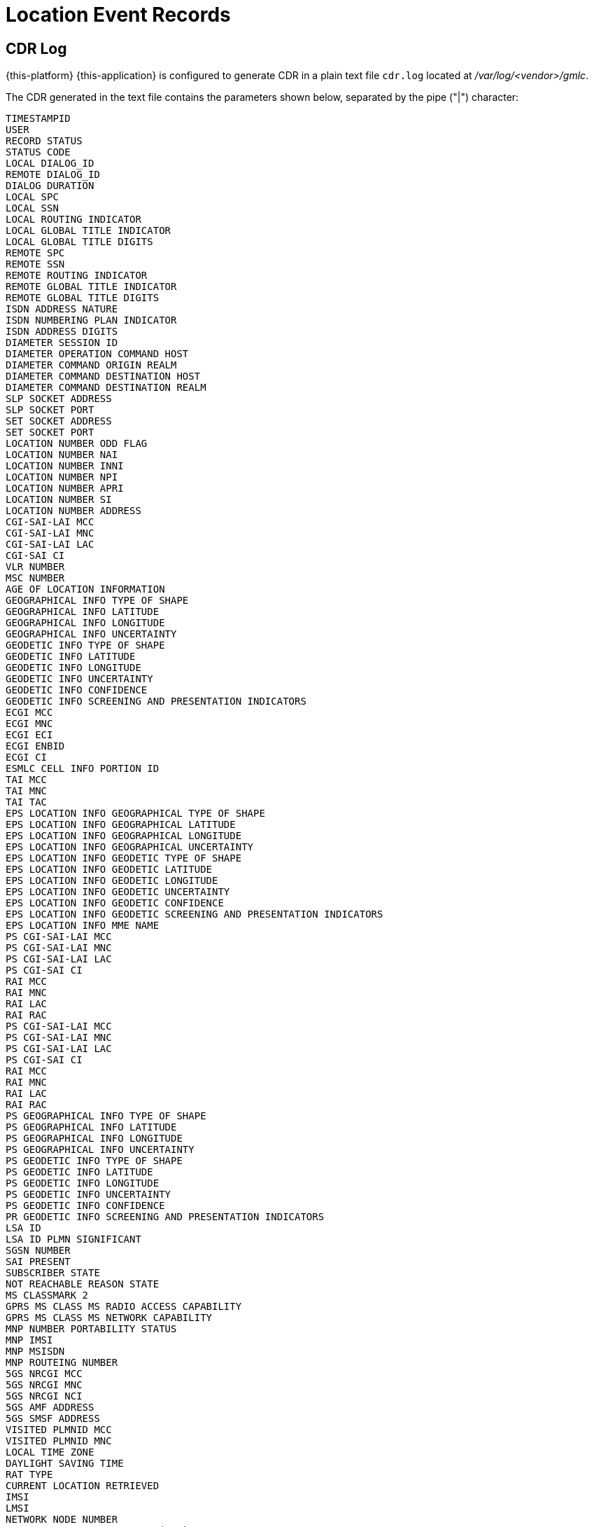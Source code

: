 = Location Event Records

[[_gmlc_cdr_log]]
== CDR Log

{this-platform} {this-application} is configured to generate CDR in a plain text file `cdr.log` located at [path]_/var/log/<vendor>/gmlc_.

The CDR generated in the text file contains the parameters shown below, separated by the pipe ("|") character:
----
TIMESTAMPID
USER
RECORD STATUS
STATUS CODE
LOCAL DIALOG_ID
REMOTE DIALOG_ID
DIALOG DURATION
LOCAL SPC
LOCAL SSN
LOCAL ROUTING INDICATOR
LOCAL GLOBAL TITLE INDICATOR
LOCAL GLOBAL TITLE DIGITS
REMOTE SPC
REMOTE SSN
REMOTE ROUTING INDICATOR
REMOTE GLOBAL TITLE INDICATOR
REMOTE GLOBAL TITLE DIGITS
ISDN ADDRESS NATURE
ISDN NUMBERING PLAN INDICATOR
ISDN ADDRESS DIGITS
DIAMETER SESSION ID
DIAMETER OPERATION COMMAND HOST
DIAMETER COMMAND ORIGIN REALM
DIAMETER COMMAND DESTINATION HOST
DIAMETER COMMAND DESTINATION REALM
SLP SOCKET ADDRESS
SLP SOCKET PORT
SET SOCKET ADDRESS
SET SOCKET PORT
LOCATION NUMBER ODD FLAG
LOCATION NUMBER NAI
LOCATION NUMBER INNI
LOCATION NUMBER NPI
LOCATION NUMBER APRI
LOCATION NUMBER SI
LOCATION NUMBER ADDRESS
CGI-SAI-LAI MCC
CGI-SAI-LAI MNC
CGI-SAI-LAI LAC
CGI-SAI CI
VLR NUMBER
MSC NUMBER
AGE OF LOCATION INFORMATION
GEOGRAPHICAL INFO TYPE OF SHAPE
GEOGRAPHICAL INFO LATITUDE
GEOGRAPHICAL INFO LONGITUDE
GEOGRAPHICAL INFO UNCERTAINTY
GEODETIC INFO TYPE OF SHAPE
GEODETIC INFO LATITUDE
GEODETIC INFO LONGITUDE
GEODETIC INFO UNCERTAINTY
GEODETIC INFO CONFIDENCE
GEODETIC INFO SCREENING AND PRESENTATION INDICATORS
ECGI MCC
ECGI MNC
ECGI ECI
ECGI ENBID
ECGI CI
ESMLC CELL INFO PORTION ID
TAI MCC
TAI MNC
TAI TAC
EPS LOCATION INFO GEOGRAPHICAL TYPE OF SHAPE
EPS LOCATION INFO GEOGRAPHICAL LATITUDE
EPS LOCATION INFO GEOGRAPHICAL LONGITUDE
EPS LOCATION INFO GEOGRAPHICAL UNCERTAINTY
EPS LOCATION INFO GEODETIC TYPE OF SHAPE
EPS LOCATION INFO GEODETIC LATITUDE
EPS LOCATION INFO GEODETIC LONGITUDE
EPS LOCATION INFO GEODETIC UNCERTAINTY
EPS LOCATION INFO GEODETIC CONFIDENCE
EPS LOCATION INFO GEODETIC SCREENING AND PRESENTATION INDICATORS
EPS LOCATION INFO MME NAME
PS CGI-SAI-LAI MCC
PS CGI-SAI-LAI MNC
PS CGI-SAI-LAI LAC
PS CGI-SAI CI
RAI MCC
RAI MNC
RAI LAC
RAI RAC
PS CGI-SAI-LAI MCC
PS CGI-SAI-LAI MNC
PS CGI-SAI-LAI LAC
PS CGI-SAI CI
RAI MCC
RAI MNC
RAI LAC
RAI RAC
PS GEOGRAPHICAL INFO TYPE OF SHAPE
PS GEOGRAPHICAL INFO LATITUDE
PS GEOGRAPHICAL INFO LONGITUDE
PS GEOGRAPHICAL INFO UNCERTAINTY
PS GEODETIC INFO TYPE OF SHAPE
PS GEODETIC INFO LATITUDE
PS GEODETIC INFO LONGITUDE
PS GEODETIC INFO UNCERTAINTY
PS GEODETIC INFO CONFIDENCE
PR GEODETIC INFO SCREENING AND PRESENTATION INDICATORS
LSA ID
LSA ID PLMN SIGNIFICANT
SGSN NUMBER
SAI PRESENT
SUBSCRIBER STATE
NOT REACHABLE REASON STATE
MS CLASSMARK 2
GPRS MS CLASS MS RADIO ACCESS CAPABILITY
GPRS MS CLASS MS NETWORK CAPABILITY
MNP NUMBER PORTABILITY STATUS
MNP IMSI
MNP MSISDN
MNP ROUTEING NUMBER
5GS NRCGI MCC
5GS NRCGI MNC
5GS NRCGI NCI
5GS AMF ADDRESS
5GS SMSF ADDRESS
VISITED PLMNID MCC
VISITED PLMNID MNC
LOCAL TIME ZONE
DAYLIGHT SAVING TIME
RAT TYPE
CURRENT LOCATION RETRIEVED
IMSI
LMSI
NETWORK NODE NUMBER
MAP LSM ADDITIONAL NUMBER (MSC)
MAP LSM ADDITIONAL NUMBER (SGSN)
MME NAME
MME REALM
SGSN NAME
SGSN REALM
H-GMLC ADDRESS TYPE
H-GMLC ADDRESS DATA
V-GMLC ADDRESS TYPE
V-GMLC ADDRESS DATA
PPR ADDRESS TYPE
PPR ADDRESS DATA
LOCATION ESTIMATE TYPE OF SHAPE
LOCATION ESTIMATE LATITUDE
LOCATION ESTIMATE LONGITUDE
LOCATION ESTIMATE UNCERTAINTY
LOCATION ESTIMATE UNCERTAINTY SEMI MAJOR AXIS
LOCATION ESTIMATE UNCERTAINTY SEMI MINOR AXIS
LOCATION ESTIMATE CONFIDENCE
LOCATION ESTIMATE ANGLE OF MAJOR AXIS
LOCATION ESTIMATE ALTITUDE
LOCATION ESTIMATE UNCERTAINTY ALTITUDE
LOCATION ESTIMATE INNER RADIUS
LOCATION ESTIMATE UNCERTAINTY RADIUS
LOCATION ESTIMATE OFFSET ANGLE
LOCATION ESTIMATE INCLUDED ANGLE
ADDITIONAL LOCATION ESTIMATE TYPE OF SHAPE
ADDITIONAL LOCATION ESTIMATE POLYGON NUMBER OF POINTS
ADDITIONAL LOCATION POLYGON LATITUDE POINT 1
ADDITIONAL LOCATION POLYGON LONGITUDE POINT 1
ADDITIONAL LOCATION POLYGON LATITUDE POINT 2
ADDITIONAL LOCATION POLYGON LONGITUDE POINT 2
ADDITIONAL LOCATION POLYGON LATITUDE POINT 3
ADDITIONAL LOCATION POLYGON LONGITUDE POINT 3
ADDITIONAL LOCATION POLYGON LATITUDE POINT 4
ADDITIONAL LOCATION POLYGON LONGITUDE POINT 4
ADDITIONAL LOCATION POLYGON LATITUDE POINT 5
ADDITIONAL LOCATION POLYGON LONGITUDE POINT 5
ADDITIONAL LOCATION POLYGON LATITUDE POINT 6
ADDITIONAL LOCATION POLYGON LONGITUDE POINT 6
ADDITIONAL LOCATION POLYGON LATITUDE POINT 7
ADDITIONAL LOCATION POLYGON LONGITUDE POINT 7
ADDITIONAL LOCATION POLYGON LATITUDE POINT 8
ADDITIONAL LOCATION POLYGON LONGITUDE POINT 8
ADDITIONAL LOCATION POLYGON LATITUDE POINT 9
ADDITIONAL LOCATION POLYGON LONGITUDE POINT 9
ADDITIONAL LOCATION POLYGON LATITUDE POINT 10
ADDITIONAL LOCATION POLYGON LONGITUDE POINT 10
ADDITIONAL LOCATION POLYGON LATITUDE POINT 11
ADDITIONAL LOCATION POLYGON LONGITUDE POINT 11
ADDITIONAL LOCATION POLYGON LATITUDE POINT 12
ADDITIONAL LOCATION POLYGON LONGITUDE POINT 12
ADDITIONAL LOCATION POLYGON LATITUDE POINT 13
ADDITIONAL LOCATION POLYGON LONGITUDE POINT 13
ADDITIONAL LOCATION POLYGON LATITUDE POINT 14
ADDITIONAL LOCATION POLYGON LONGITUDE POINT 14
ADDITIONAL LOCATION POLYGON LATITUDE POINT 15
ADDITIONAL LOCATION POLYGON LONGITUDE POINT 15
POLYGON CENTROID LATITUDE
POLYGON CENTROID LONGITUDE
ADDITIONAL LOCATION ESTIMATE LATITUDE
ADDITIONAL LOCATION ESTIMATE LONGITUDE
ADDITIONAL LOCATION ESTIMATE UNCERTAINTY
ADDITIONAL LOCATION ESTIMATE UNCERTAINTY SEMI MAJOR AXIS
ADDITIONAL LOCATION ESTIMATE UNCERTAINTY SEMI MINOR AXIS
ADDITIONAL LOCATION ESTIMATE ANGLE OF MAJOR AXIS
ADDITIONAL LOCATION ESTIMATE CONFIDENCE
ADDITIONAL LOCATION ESTIMATE ALTITUDE
ADDITIONAL LOCATION ESTIMATE UNCERTAINTY ALTITUDE
ADDITIONAL LOCATION ESTIMATE INNER RADIUS
ADDITIONAL LOCATION ESTIMATE UNCERTAINTY RADIUS
ADDITIONAL LOCATION ESTIMATE OFFSET ANGLE
ADDITIONAL LOCATION ESTIMATE INCLUDED ANGLE
AGE OF LOCATION ESTIMATE
GERAN POSITIONING DATA
GERAN GANSS POSITIONING DATA
UTRAN POSITIONING DATA
UTRAN GANSS POSITIONING DATA
UTRAN ADDITIONAL POSITIONING DATA
E-UTRAN POSITIONING DATA
DEFERRED MT LR RESPONSE INDICATOR
LCS CGI MCC
LCS CGI MNC
LCS CGI LAC
LCS CGI CI
ECGI MCC
ECGI MNC
ECGI ECI
ECGI ENBID
ECGI CI
ESMLC CELL INFO PORTION ID
PSEUDONYM INDICATOR
ACCURACY FULFILLMENT INDICATOR
SEQUENCE NUMBER
HORIZONTAL VELOCITY ESTIMATE
VELOCITY ESTIMATE BEARING
VERTICAL VELOCITY ESTIMATE
VELOCITY ESTIMATE HORIZONTAL UNCERTAINTY
VELOCITY ESTIMATE VERTICAL UNCERTAINTY
VELOCITY ESTIMATE TYPE
SERVING NODE ADDRESS MSC NUMBER
SERVING NODE ADDRESS SGSN NUMBER
SERVING NODE ADDRESS MME NUMBER
LCS CLIENT TYPE
LCS CLIENT NAME
LCS CLIENT DCS
LCS CLIENT FI
LCS CLIENT APN
LCS CLIENT DIALED BY MS
LCS CLIENT EXT ID
LCS CLIENT INT ID
LCS CLIENT REQUESTOR DCS
LCS CLIENT REQUESTOR FI
LCS CLIENT REQUESTOR STRING
LCS QoS HORIZONTAL ACCURACY
LCS QoS VERTICAL ACCURACY
LCS QoS VERTICAL COORDINATE REQUESTED
LCS QoS RESPONSE TIME
LCS QoS CLASS
CLIENT REFERENCE NUMBER
LCS REFERENCE NUMBER
LCS SERVICE TYPE ID
BAROMETRIC PRESSURE
CIVIC ADDRESS
LCS EVENT
MSISDN ADDRESS
IMEI
LOCATION EVENT TYPE
DEFERRED MT-LR DATA NETWORK NODE NUMBER
DEFERRED MT-LR DATA GPRS NODE IND
DEFERRED MT-LR DATA ADDITIONAL NUMBER
DEFERRED MT-LR DATA LMSI
DEFERRED MT-LR DATA MME NAME
DEFERRED MT-LR DATA AAA SERVER NAME
DEFERRED MT-LR DATA LCS CAPS R98_99
DEFERRED MT-LR DATA LCS CAPS R4
DEFERRED MT-LR DATA LCS CAPS R5
DEFERRED MT-LR DATA LCS CAPS R6
DEFERRED MT-LR DATA LCS CAPS R7
DEFERRED MT-LR DATA ADD LCS CAPS R98_99
DEFERRED MT-LR DATA ADD LCS CAPS R4
DEFERRED MT-LR DATA ADD LCS CAPS R5
DEFERRED MT-LR DATA ADD LCS CAPS R6
DEFERRED MT-LR DATA ADD LCS CAPS R7
TERMINATION CAUSE
REPORTING AMOUNT
REPORTING INTERVAL
MO-LR SHORT-CIRCUIT INDICATOR
REPORTING PLMN LIST
1xRTT-RCID
----


.TIMESTAMP
Time at which the location attempt event has been recorded. It includes date and time to the millisecond in the following format: *YYYY-MM-DD hh:mm:ss,sss*, for example: `2019-05-27 20:42:29,426`.

.ID
Unique identifier of the location attempt. For example: `8f9522be-47bf-4441-8c1b-b32ae2e499ba`.

.USER
cURL request username.

.RECORD STATUS
Final status of the requested location attempt either in the control plane (SS7 MAP or Diameter) or the user plane (SUPL). For further detail of the status values, check the corresponding table below in this section.

.STATUS CODE
MAP or Diameter transaction code. For example, upon an MAP SRILCS invoke request that fails generating a `SRILCS_UNAUTHORIZED_REQUESTING_NETWORK` RECORD STATUS, this field shall contain the corresponding numeric MAP error code, i.e., `52`. The analogous Diameter error for Diameter SLh RIR/RIA command shall print `5490` error code corresponding to _DIAMETER_ERROR_UNAUTHORIZED_REQUESTING_NETWORK_, preceded by a `LTE_RIR_DIAMETER_ERROR_UNAUTHORIZED_REQUESTING_NETWORK` RECORD STATUS field.

.LOCAL DIALOG_ID
Local transaction identity of the TCAP dialog involved in the SS7 MAP operation for this record.

.REMOTE DIALOG_ID
Remote transaction identity of the TCAP dialog involved in the SS7 MAP operation for this record.

.DIALOG DURATION
Duration in milliseconds of the whole transaction for this record.

.LOCAL SPC
Signaling Point Code of the SS7 entity that initiated the MAP dialog, included in the SCCP calling party address.

.LOCAL SSN
Subsystem Number of the SS7 entity that initiated the MAP dialog, included in the SCCP calling party address.

.LOCAL ROUTING INDICATOR
Routing Indicator included in the SCCP calling party address which implies routing is based on SSN (0) or GT (1).

.LOCAL GLOBAL TITLE INDICATOR
Global Title indicator included in the SCCP calling party address.
Possible values are: `0` (`No GT included`), `1` (`GT includes nature of address indicator only`), `2` (`GT includes translation type only`),
`3` (`GT includes translation type, numbering plan and encoding scheme`), `4` (`GT includes translation type, numbering plan, encoding scheme and nature of address`).

.LOCAL GLOBAL TITLE DIGITS
Global Title digits included in the SCCP calling party address.

.REMOTE SPC
Signaling Point Code of the SS7 entity that accepts the MAP dialog, included in the SCCP called party address.

.REMOTE SSN
Subsystem Number of the SS7 entity that accepts the MAP dialog, included in the SCCP called party address.

.REMOTE ROUTING INDICATOR
Routing Indicator included in the SCCP called party address which implies routing is based on SSN (0) or GT (1).

.REMOTE GLOBAL TITLE INDICATOR
Global Title (GT) indicator included in the SCCP called party address.
Possible values are: `0` (`No GT included`), `1` (`GT includes nature of address indicator only`),
`2` (`GT includes translation type only`), `3` (`GT includes translation type, numbering plan and encoding scheme`),
`4` (`GT includes translation type, numbering plan, encoding scheme and nature of address`).

.REMOTE GLOBAL TITLE DIGITS
Global Title digits included in the SCCP called party address.

.ISDN ADDRESS NATURE
Address Nature of the target MSISDN.
Possible values are: `0` (`unknown`), `1` (`International Number`), `2` (`National Significant Number`), `3` (`Network Specific Number`), `4` (`Subscriber Number`), `5` (`reserved`), `6` (`Abbreviated Number`), `7` (`Reserved for Extension`).

.ISDN NUMBERING PLAN INDICATOR
Numbering Plan Indicator of the target MSISDN.
Possible values are: `0` (`unknown`), `1` (`ISDN (telephony) numbering plan as per ITU-T Recommendation E.164`), `2` (`spare`),
`3` (`Data numbering plan as per ITU-T Recommendation X.121`), `4` (`Telex numbering plan as per ITU-T Recommendation F.69 -national use-`),
`5` (`spare`), `6` (`land mobile`), 7 (`spare`), `8` (`reserved for national use`), `9` (`private numbering plan`), `10-15` (`reserved`).

.ISDN ADDRESS DIGITS
The target MSISDN digits.

.DIAMETER SESSION ID
Session ID of the Diameter command that created this CDR.

.DIAMETER OPERATION COMMAND HOST
Diameter host name that originated the Diameter command (corresponds to a core network entity, i.e. HSS, MME, SGSN, DSC, DRA, etc.)

.DIAMETER COMMAND ORIGIN REALM
Realm of the host that originated the Diameter command (corresponds to a core network entity, i.e. HSS, MME, SGSN, DSC, DRA, etc.)

.DIAMETER COMMAND DESTINATION HOST
Diameter host name to where the Diameter command has been conveyed (corresponds to the GMLC host name).

.DIAMETER COMMAND DESTINATION REALM
Realm of the host to where the Diameter command has been conveyed (corresponds to the GMLC host realm).

.SLP SOCKET ADDRESS
Internet address of the SUPL Location Platform (GMLC) TLS socket through which the connection has been established to send and receive SUPL requests and responses.

.SLP SOCKET PORT
Port number of the TLS socket at the SUPL Location Platform (GMLC) through which the connection has been established to send and receive SUPL requests and responses.

.SET SOCKET ADDRESS
Internet address of the TLS socket at the SUPL Enabled Terminal (SET) through which the connection has been established to send and receive SUPL requests and responses.

.SET SOCKET PORT
Port number of the TLS socket at the SUPL Enabled Terminal (SET) through which the connection has been established to send and receive SUPL requests and responses.

.LOCATION NUMBER ODD FLAG
Location Number `odd flag` (ITU-T Q.763) retrieved via SS7 MAP ATI or PSI or Diameter Sh UDR/UDA/UDA. Possible values are: `true` (`ODD`) or `false` (EVEN).

.LOCATION NUMBER NAI
Location Number `Nature of Address Indicator` (ITU-T Q.763).
Possible values are: `0` (`spare`), `1` (`reserved for subscriber number -national use-`), `2` (`reserved for unknown -national use-`),
`3` (`national significant number -national use-`), `4` (`international number`), `5-111` (`spare`), `112-126` (`reserved for national use`), `127` (`spare`).

.LOCATION NUMBER INNI
Location Number `International Network Number Indicator` (ITU-T Q.763).
Possible values are: `0` (`false - routing to internal number allowed`), `1` (`true - routing to internal number not allowed`).

.LOCATION NUMBER NPI
Location Number `Numbering Plan Indicator` (ITU-T Q.763).
Possible values are: `0` (`spare`), `1` (`ISDN (telephony) numbering plan as per ITU-T Recommendation E.164`), `2` (`spare`), `3` (`Data numbering plan as per ITU-T Recommendation X.121`), `4` (`Telex numbering plan as per ITU-T Recommendation F.69 -national use-`),
`5` (`private numbering plan`), `6` (`reserved for national use`), `7` (`spare`).

.LOCATION NUMBER APRI
Location Number `Address Presentation Restricted Indicator` (ITU-T Q.763).
Possible values are: `0` (`presentation allowed`), `1` (`presentation restricted`), `2` (`address not available -national use-`), `3` (`spare`).

.LOCATION NUMBER SI
Location Number `Screening Indicator` (ITU-T Q.763).
Possible values are: `0` (`reserved`), `1` (`user provided, verified and passed`), `2` (`network`), `3` (`network provided`).

.LOCATION NUMBER ADDRESS
Location Number `address digits` (ITU-T Q.763).

.CGI-SAI-LAI MCC
`Mobile Country Code` of the Cell Global Identification or Service Area Identification or Location Area Identification retrieved from the CS domain.

.CGI-SAI-LAI  MNC
`Mobile Network Code` of the Cell Global Identification or Service Area Identification or Location Area Identification retrieved from the CS domain.

.CGI-SAI-LAI  LAC
`Location Area Code` of the Cell Global Identification or Service Area Identification or Location Area Identification retrieved from the CS domain.

.CGI-SAI CI
`Cell Identity` or `Service Area Code` of the Cell Global Identification or Service Area Identification retrieved from the CS domain.

.VLR NUMBER
ITU-T E.164 number which identifies the VLR (`VLR Global Title address digits`).

.MSC NUMBER
ITU-T E.164 number which identifies the MSC (`MSC Global Title address digits`).

.AGE OF LOCATION INFORMATION
Indication in minutes of how old the gathered location information is.

.GEOGRAPHICAL INFO TYPE OF SHAPE
As described in 3GPP TS 23.032 (Geographical Area Description), it can only be `EllipsoidPointWithUncertaintyCircle` for MAP ATI or MAP PSI.

.GEOGRAPHICAL INFO LATITUDE
Expressed in the range -90, +90 (as for WGS84 -World Geodetic System 1984-, negative decimal values refer to South degrees of latitude, while positive to North degrees of latitude).

.GEOGRAPHICAL INFO LONGITUDE
Expressed in the range -180, +180 (as for WGS84, negative decimal values refer to West degrees of longitude, while positive to East degrees of longitude).

.GEOGRAPHICAL INFO UNCERTAINTY
Method of describing the uncertainty for latitude and longitude indicating a radius, thus the subscriber is located within the circle defined by an ellipsoid and the radius.
Possible values between 0 and 1800000 meters (1800 Km).

.GEODETIC INFO TYPE OF SHAPE
As described in 3GPP TS 23.032 (Geographical Area Description), it can only be `EllipsoidPointWithUncertaintyCircle` for MAP ATI or MAP PSI.

.GEODETIC INFO LATITUDE
Geodetic latitude is determined by the angle between the equatorial plane and the normal to the ellipsoid.
Expressed in the range -90, +90 (as for WGS84 -World Geodetic System 1984-, negative decimal values refer to South degrees of latitude, while positive to North degrees of latitude).

.GEODETIC INFO LONGITUDE
Expressed in the range -180, +180 (as for WGS84, negative decimal values refer to West degrees of longitude, while positive to East degrees of longitude).

.GEODETIC INFO UNCERTAINTY
Method of describing the uncertainty for latitude and longitude indicating a radius, thus the subscriber is located within the circle defined by an ellipsoid and the radius.
Possible values between 0 and 1800000 meters (1800 Km).

.GEODETIC INFO CONFIDENCE
The confidence by which the position of a target entity is known to be within the shape description (expressed as a percentage).

.GEODETIC INFO SCREENING AND PRESENTATION INDICATORS
Indicators `allowed` or `not allowed` geodetic info and if it is `user` or `network provided`.

.EPS LOCATION INFO MME NAME
String which contains the LTE EPC `MME-Name` in a format consistent with the Network Access Identifier (NAI) specification.
Retrieved by SS7 MAP ATI or MAP PSI (CS domain) or Diameter Sh UDR/UDA.

.ECGI MCC
`E-UTRAN (LTE) Cell Global Identity Mobile Country Code`, obtained from the EPS (LTE).

.ECGI MNC
`E-UTRAN (LTE) Cell Global Identity Mobile Network Code`, obtained from the EPS (LTE).

.ECGI ECI
`E-UTRAN (LTE) Cell Global Identity`, obtained from the EPS (LTE). ECI = eNBID + CI.

.ECGI ENBID
`E-UTRAN (LTE) Cell Global Identity eNodeB Identity`, obtained from the EPS (LTE).

.ECGI CI
`E-UTRAN (LTE) Cell Global Identity Cell Identity`, obtained from the EPS (LTE).

.ESMLC CELL INFO PORTION ID
`E-UTRAN (LTE) Serving Mobile Location Center Cell Info Portion Identity`, obtained from Diameter SLg PLR/PLA or LRR/LRA.

.TAI MCC
`Tracking Area Identity Mobile Country Code`, obtained from the EPS (LTE).

.TAI MNC
`Tracking Area Identity Mobile Network Code`, obtained from the EPS (LTE) as part of the `CSLocationInformation`.

.TAI TAC
`Tracking Area Identity Tracking Area Code`, obtained from the EPS (LTE).

.EPS LOCATION INFO GEOGRAPHICAL TYPE OF SHAPE
Same as _GEOGRAPHICAL INFO TYPE OF SHAPE_ but obtained from the EPS (LTE).

.EPS LOCATION INFO GEOGRAPHICAL LATITUDE
Same as _GEOGRAPHICAL INFO LATITUDE_ but obtained from the EPS (LTE).

.EPS LOCATION INFO GEOGRAPHICAL LONGITUDE
Same as _GEOGRAPHICAL INFO LONGITUDE_ but obtained from the EPS (LTE).

.EPS LOCATION INFO GEOGRAPHICAL UNCERTAINTY
Same as _GEOGRAPHICAL INFO UNCERTAINTY_ but obtained from the EPS (LTE).

.EPS LOCATION INFO GEODETIC TYPE OF SHAPE
Same as _GEOGRAPHICAL GEODETIC TYPE OF SHAPE_ but obtained from the EPS (LTE).

.EPS LOCATION INFO GEODETIC LATITUDE
Same as _GEODETIC INFO LATITUDE_ but obtained from the EPS (LTE).

.EPS LOCATION INFO GEODETIC LONGITUDE
Same as _GEODETIC INFO LONGITUDE_ but obtained from the EPS (LTE).

.EPS LOCATION INFO GEODETIC UNCERTAINTY
Same as _GEODETIC INFO UNCERTAINTY_ but obtained from the EPS (LTE).

.EPS LOCATION INFO GEODETIC CONFIDENCE
Same as _GEODETIC INFO CONFIDENCE_ but obtained from the EPS (LTE).

.EPS LOCATION INFO GEODETIC SCREENING AND PRESENTATION INDICATORS
Same as _GEODETIC INFO SCREENING AND PRESENTATION INDICATORS_ but obtained from the EPS (LTE).

.PS CGI-SAI-LAI MCC
`Mobile Country Code` of the Cell Global Identification or Service Area Identification or Location Area Identification obtained from the PS domain.

.PS CGI-SAI-LAI  MNC
`Mobile Network Code` of the Cell Global Identification or Service Area Identification or Location Area Identification obtained from the PS domain.

.PS CGI-SAI-LAI  LAC
`Location Area Code` of the Cell Global Identification or Service Area Identification or Location Area Identification obtained from the PS domain.

.PS CGI-SAI CI
`Cell Identity` or Service Area Code of the Cell Global Identification or Service Area Identification obtained from the PS domain.

.SGSN NUMBER
`SGSN Global Title` of the SGSN currently providing service to the target subscriber.

.PS AGE OF LOCATION INFORMATION
Same as _AGE OF LOCATION INFORMATION_ but from the `PSLocationInformation` retrieved from the PS domain.

.PS GEOGRAPHICAL INFO TYPE OF SHAPE
Same as _GEOGRAPHICAL INFO TYPE OF SHAPE_ but from the `PSLocationInformation` retrieved from the PS domain.

.PS GEOGRAPHICAL INFO LATITUDE
Same as _GEOGRAPHICAL INFO LATITUDE_ but from the `PSLocationInformation` retrieved from the PS domain.

.PS GEOGRAPHICAL INFO LONGITUDE
Same as _GEOGRAPHICAL INFO LONGITUDE_ but from the `PSLocationInformation` retrieved from the PS domain.

.PS GEOGRAPHICAL INFO UNCERTAINTY
Same as _GEOGRAPHICAL INFO UNCERTAINTY_ but from the `PSLocationInformation` retrieved from the PS domain.

.PS GEODETIC INFO TYPE OF SHAPE
Same as _GEODETIC INFO TYPE OF SHAPE_ but from the `PSLocationInformation` retrieved from the PS domain.

.PS GEODETIC INFO LATITUDE
Same as _GEODETIC INFO LATITUDE_ but from the `PSLocationInformation` retrieved from the PS domain.

.PS GEODETIC INFO LONGITUDE
Same as _GEODETIC INFO LONGITUDE_ but from the `PSLocationInformation` retrieved from the PS domain.

.PS GEODETIC INFO UNCERTAINTY
Same as _GEODETIC INFO UNCERTAINTY_ but from the `PSLocationInformation` retrieved from the PS domain.

.PS GEODETIC INFO CONFIDENCE
Same as _GEODETIC INFO CONFIDENCE_ but from the `PSLocationInformation` retrieved from the PS domain.

.PS GEODETIC INFO SCREENING AND PRESENTATION INDICATORS
Same as _GEODETIC INFO SCREENING AND PRESENTATION INDICATORS_ but from the `PSLocationInformation` retrieved from the PS domain.

.LSA ID
`Localised Service Area ID` retrieved from the PS domain.

.LSA ID PLMN SIGNIFICANT
Indicates if LSA ID is PLMN significant number or Universal, retrieved from the PS domain. Possible values are `PLMN` or `Universal`.

.RAI MCC
`Routing Area Identification Mobile Country Code`, retrieved from the PS domain.

.RAI MNC
`Routing Area Identification Mobile Network Code`, retrieved from the PS domain.

.RAI LAC
`Routing Area Identification Location Area Code`, retrieved from the PS domain.

.RAI RAC
`Routing Area Identification Routing Area Code`, retrieved from the PS domain.

.SAI PRESENT
Indication if Service Area Identification is present. Possible values are `true` or `false`.

.CURRENT LOCATION RETRIEVED
Indication if location information retrieved is current or not. Possible values are `true` or `false`.

.SUBSCRIBER STATE
Indication of whether the subscriber is `assumedIdle` or `camelBusy`, `netDetNotReachable` or `notProvidedFromVLR` (CS domain), or `notProvidedFromSGSNorMME`, `psDetached`, `psAttachedNotReachableForPaging`, `psAttachedReachableForPaging`, `psPDPActiveNotReachableForPaging`, `psPDPActiveReachableForPaging` or `netDetNotReachable` (PS domain).

.NOT REACHABLE REASON STATE
Whenever _SUBSCRIBER STATE_ is `netDetNotReachable`. Possible values are: `msPurged`, `imsiDetached`, `restrictedArea`, or `notRegistered`.

.MS CLASSMARK 2
Descriptor of `radio network-related capabilities` of the MS or UE in use by the served subscriber (e.g MT-SMS, voice broadcast or group call services, etc.). Only hexadecimal bytes values are shown for now

.GPRS MS CLASS MS RADIO ACCESS CAPABILITY
`MS radio access capabilities` (e.g. radio access technologies support) as part of the GRPS MS Class (only hexadecimal bytes values are shown for now).

.GPRS MS CLASS MS NETWORK CAPABILITY
`MS network capabilities` (e.g. SMS) as part of the GRPS MS Class (only hexadecimal bytes values are shown for now).

.MNP NUMBER PORTABILITY STATUS
`Mobile Number Portability status` (as part of MNP Info Result retrieved either by SS7 MAP ATI or PSI).
Possible values are: `0` (`notKnownToBePorted`), `1` (`ownNumberPortedOut`), `2` (`foreignNumberPortedToForeignNetwork`), `4` (`ownNumberNotPortedOut`) and `5` (`foreignNumberPortedIn`).

.MNP MSISDN
`Mobile Number Portability` information result `MSISDN`.

.MNP IMSI
`Mobile Number Portability` information result `IMSI`.

.MNP ROUTEING NUMBER
`Mobile Number Portability` information result `routing number`.

.5GS NRCGI MCC
`Mobile Country Code` contained in the 5GS NR (New Radio) Cell Global Identification.

.5GS NRCGI MNC
`Mobile Country Code` contained in the 5GS NR (New Radio) Cell Global Identification.

.5GS NRCGI NCI
`NR Cell Identity` contained in the NR (New Radio) Cell Global Identification.

.5GS AMF ADDRESS
5GS `Access and Mobility Management Function` (AMF) address.

.5GS SMSF ADDRESS
5GS `SMS Function` (SMSF) address.

.VISITED PLMNID MCC
`Mobile Country Code` contained in the Visited PLMN ID obtained via Diameter Sh UDR/UD.

.VISITED PLMNID MNC
`Mobile Network Code` contained in the Visited PLMN ID obtained via Diameter Sh UDR/UD.

.LOCAL TIME ZONE
`Time zone` of the target subscriber obtained via Diameter Sh UDR/UD.

.DAYLIGHT SAVING TIME
`Daylight saving time` of the time zone of the target subscriber obtained via Diameter Sh UDR/UD.

.RAT TYPE
`Radio Access Technology` type of the target subscriber obtained via Diameter Sh UDR/UD. Possible values are: `WLAN`, `VIRTUAL`, `UTRAN`, `GERAN`, `GAN`, `HSPA_EVOLUTION`, `EUTRAN`, `EUTRAN-NB-IoT`, `NR`, `LTE-M`, `CDMA2000_1X`, `HRPD`, `UMB` and `EHRPD`.

.IMSI
`International Mobile Subscriber Identity`. ITU-T E.212 value of the target subscriber.

.LMSI
`Local Mobile Station Identity` (LMSI) that could be retrieved by SS7 MAP ATI and SS7 MAP PSI.
LMSI is a temporary identification that can be assigned to a visiting MS or UE. The LMSI is allocated by the VLR upon location updates and sent to the HLR along with the IMSI.

.NETWORK NODE NUMBER
`Network Node Number` (GT digits of the network entity at which the target subscriber is currently attached to, i.e., MSC/VLR or SGSN).

.GPRS NI
GPRS Node Indicator. Possible values are `true` or `false`.

MAP LSM ADDITIONAL NUMBER (MSC)
Additional MSC GT retrieved by SS7 MAP SRILCS, or SS7 MAP SLR as part of the deferred MT-LR data.

.MAP LSM ADDITIONAL NUMBER (SGSN)
Additional SGSN GT retrieved by SS7 MAP SRILCS, or SS7 MAP SLR as part of the deferred MT-LR data.

.MME NAME
String which contains the LTE EPC MME-Name in a format consistent with the Network Access Identifier (NAI) specification.

.MME REALM
String in the NAI that immediately follows the "@" character of the MME-Name.

.SGSN NAME
String which contains the SGSN-Name in a format consistent with the NAI specification.

.SGSN REALM
String in the NAI that immediately follows the "@" character of the SGSN-Name.

.H-GMLC ADDRESS TYPE
Home Network GMLC type of address (e.g. IPv4).

.H-GMLC ADDRESS DATA
Home Network GMLC address.

.V-GMLC ADDRESS TYPE
Visited Network GMLC type of address (e.g. IPv4).

.V-GMLC ADDRESS DATA
Visited Network GMLC address.

.PPR ADDRESS TYPE
`Privacy Profile Register` type of address (e.g. IPv4).

.PPR ADDRESS DATA
`Privacy Profile Register` address.

.LOCATION ESTIMATE TYPE OF SHAPE
Indicates the Geographical Area Definitions supported as per 3GPP TS 23.032 included in either SS7 MAP PSL or SLg PLR/PLA `Location Estimate`.
Possible values are: `EllipsoidPoint`, `EllipsoidPointWithUncertaintyCircle`, `EllipsoidPointWithUncertaintyEllipse`, `Polygon`, `EllipsoidPointWithAltitude`, `EllipsoidPointWithAltitudeAndUncertaintyEllipsoid` and `ellipsoidArc`.

.LOCATION ESTIMATE LATITUDE
Degrees of latitude (in decimal values) included in either SS7 MAP PSL or SLg PLR/PLA `Location Estimate`.

.LOCATION ESTIMATE LONGITUDE
Degrees of latitude (in decimal values) included in either SS7 MAP PSL or SLg PLR/PLA `Location Estimate`.

.LOCATION ESTIMATE UNCERTAINTY
Latitude/Longitude uncertainty (in meters) included in either SS7 MAP PSL or SLg PLR/PLA `Location Estimate`. Only applies to type of shape `EllipsoidPointWithUncertaintyCircle`.

.LOCATION ESTIMATE UNCERTAINTY SEMI MAJOR AXIS
Semi-major axis uncertainty (in meters) included in either SS7 MAP PSL or SLg PLR/PLA `Location Estimate`. Only applies to types of shapes `EllipsoidPointWithUncertaintyEllipse` and `EllipsoidPointWithAltitudeAndUncertaintyEllipsoid`.

.LOCATION ESTIMATE UNCERTAINTY SEMI MINOR AXIS
Semi-minor axis uncertainty (in meters) included in either SS7 MAP PSL or SLg PLR/PLA `Location Estimate`. Only applies to types of shapes `EllipsoidPointWithUncertaintyEllipse` and `EllipsoidPointWithAltitudeAndUncertaintyEllipsoid`.

.LOCATION ESTIMATE CONFIDENCE
The confidence by which the position of a target entity is known to be within the shape description (expressed as a percentage) included in either SS7 MAP PSL or SLg PLR/PLA `Location Estimate`.
Only applies to types of shapes `EllipsoidPointWithUncertaintyEllipse`, `EllipsoidPointWithAltitudeAndUncertaintyEllipsoid` and `EllipsoidArc`.

.LOCATION ESTIMATE ANGLE OF MAJOR AXIS
Orientation of major axis included in either SS7 MAP PSL or SLg PLR/PLA `Location Estimate`. Only applies to types of shapes `EllipsoidPointWithUncertaintyEllipse` and `EllipsoidPointWithAltitudeAndUncertaintyEllipsoid`.

.LOCATION ESTIMATE ALTITUDE
Altitude (in meters) included in either SS7 MAP PSL or SLg PLR/PLA `Location Estimate`. Only applies to types of shapes `EllipsoidPointWithAltitude`, `EllipsoidPointWithAltitudeAndUncertaintyEllipsoid`.

.LOCATION ESTIMATE UNCERTAINTY ALTITUDE
Altitude uncertainty (in meters) included in either SS7 MAP PSL or SLg PLR/PLA `Location Estimate`. Only applies to type of shape `EllipsoidPointWithAltitudeAndUncertaintyEllipsoid`.

.LOCATION ESTIMATE INNER RADIUS
Inner radius (in meters) included in either SS7 MAP PSL or SLg PLR/PLA `Location Estimate`. Only applies to type of shape `EllipsoidArc`.

.LOCATION ESTIMATE UNCERTAINTY RADIUS
Inner radius uncertainty (in meters) included in either SS7 MAP PSL or SLg PLR/PLA `Location Estimate`. Only applies to type of shape `EllipsoidArc`.

.LOCATION ESTIMATE OFFSET ANGLE
Offset angle included in either SS7 MAP PSL or SLg PLR/PLA `Location Estimate`. Only applies to type of shape `EllipsoidArc`.

.LOCATION ESTIMATE INCLUDED ANGLE
Included angle contained in either SS7 MAP PSL or SLg PLR/PLA `Location Estimate`. Only applies to type of shape `EllipsoidArc`.

.ADDITIONAL LOCATION ESTIMATE LATITUDE
Same as _LOCATION ESTIMATE LATITUDE_. Only applies to SS7 MAP PSL for type of shape `EllipsoidPointWithAltitudeAndUncertaintyEllipsoid`.

.ADDITIONAL LOCATION ESTIMATE LONGITUDE
Same as _LOCATION ESTIMATE LONGITUDE_. Only applies to SS7 MAP PSL for type of shape `EllipsoidPointWithAltitudeAndUncertaintyEllipsoid`.

.ADDITIONAL LOCATION POLYGON LATITUDE POINT N
Degrees of latitude (in decimal values) included in either SS7 MAP PSL `Additional Location Estimate` or SLg PLR/PLA `Location Estimate` for type of shape `Polygon` with 1 ? N ? 15.

.ADDITIONAL LOCATION POLYGON LONGITUDE POINT N
Degrees of longitude (in decimal values) included in either SS7 MAP PSL `Additional Location Estimate` or SLg PLR/PLA `Location Estimate` for type of shape `Polygon` with 1 ? N ? 15.

.POLYGON CENTROID LATITUDE
Degrees of latitude (in decimal values) of the type of shape `Polygon` included in either SS7 MAP PSL `Additional Location Estimate` or SLg PLR/PLA `Location Estimate`

.POLYGON CENTROID LONGITUDE
Degrees of longitude (in decimal values) of the type of shape `Polygon` included in either SS7 MAP PSL `Additional Location Estimate` or SLg PLR/PLA `Location Estimate`

.ADDITIONAL LOCATION ESTIMATE UNCERTAINTY SEMI MAJOR AXIS
Same as _LOCATION ESTIMATE UNCERTAINTY SEMI MAJOR AXIS_. Only applies to SS7 MAP PSL for type of shape `EllipsoidPointWithAltitudeAndUncertaintyEllipsoid`.

.ADDITIONAL LOCATION ESTIMATE UNCERTAINTY SEMI MINOR AXIS
Same as _LOCATION ESTIMATE UNCERTAINTY SEMI MINOR AXIS_. Only applies to SS7 MAP PSL for type of shape `EllipsoidPointWithAltitudeAndUncertaintyEllipsoid`.

.ADDITIONAL LOCATION ESTIMATE CONFIDENCE
Same as _LOCATION ESTIMATE UNCERTAINTY CONFIDENCE_. Only applies to SS7 MAP PSL for type of shape `EllipsoidPointWithAltitudeAndUncertaintyEllipsoid`.

.ADDITIONAL LOCATION ESTIMATE ANGLE OF MAJOR AXIS
Same as _LOCATION ESTIMATE ANGLE OF MAJOR AXIS_. Only applies to SS7 MAP PSL for type of shape `EllipsoidPointWithAltitudeAndUncertaintyEllipsoid`.

.ADDITIONAL LOCATION ESTIMATE ALTITUDE
Same as _LOCATION ESTIMATE UNCERTAINTY ALTITUDE_. Only applies to SS7 MAP PSL for type of shape `EllipsoidPointWithAltitudeAndUncertaintyEllipsoid`.

.ADDITIONAL LOCATION ESTIMATE UNCERTAINTY ALTITUDE
Same as _LOCATION ESTIMATE UNCERTAINTY ALTITUDE_. Only applies to SS7 MAP PSL for type of shape `EllipsoidPointWithAltitudeAndUncertaintyEllipsoid`.

.AGE OF LOCATION ESTIMATE
Age of location estimate (in minutes) of either SS7 MAP PSL or SLg PLR/PLA `Location Estimate`.

.GERAN POSITIONING DATA
Hexadecimal value (for now) of GERAN positioning data, attainable only in either SS7 MAP PSL or SLg PLR/PLA. Part of the GERAN Positioning Information which, if present, indicates the usage of each positioning method that was attempted to determine the location estimate, either successfully or unsuccessfully. Applicable only when the UE is attached to GERAN access and when the message is sent by the SGSN.

.GERAN GANSS POSITIONING DATA
As part of GERAN Positioning Information, hexadecimal value (for now) of GERAN GANSS (Galileo and Additional Navigation Satellite Systems) positioning data, attainable only in either SS7 MAP PSL or SLg PLR/PLA.

.UTRAN POSITIONING DATA
Hexadecimal value (for now) of UTRAN positioning data. Part of the UTRAN Positioning Information which, if present, indicates the usage of each positioning method that was attempted to determine the location estimate, either successfully or unsuccessfully. Applicable only when the UE is attached to UTRAN access and when the message is sent by the SGSN or combined MME/SGSN, attainable only in either SS7 MAP PSL or SLg PLR/PLA.

.UTRAN GANSS POSITIONING DATA
As part of UTRAN Positioning Information, hexadecimal value (for now) of UTRAN GANSS (Galileo and Additional Navigation Satellite Systems) positioning data, attainable only in either SS7 MAP PSL or SLg PLR/PLA.

.UTRAN ADDITIONAL POSITIONING DATA
As part of UTRAN Positioning Information, hexadecimal value (for now) of UTRAN additional positioning data, attainable only in SLg PLR/PLA.

.E-UTRAN POSITIONING DATA
Hexadecimal value (for now) of E-UTRAN positioning data, attainable only in SLg PLR/PLA. Part of the E-UTRAN Positioning Information which, if present, indicates the usage of each positioning method that was attempted to determine the location estimate, either successfully or unsuccessfully. The internal structure and encoding is defined in 3GPP TS 29.171. Applicable only when the UE is attached to E-UTRAN access and when the message is sent by the MME or the combined MME/SGSN.

.DEFERRED MT LR RESPONSE INDICATOR
Indicates if a Mobile-Terminating Location-Report is expected (MAP LSM operations or Diameter SLg commands). Possible values are true or false.

.LCS CGI MCC
`Mobile Country Code` retrieved either by MAP LSM operations (PSL or SLR) or Diameter SLg commands (PLR/PLA or LRR/LRA).

.LCS CGI MNC
`Mobile Network Code` retrieved either by MAP LSM operations (PSL or SLR) or Diameter SLg commands (PLR/PLA or LRR/LRA).

.LCS CGI LAC
`Location Area Code` retrieved either by MAP LSM operations (PSL or SLR) or Diameter SLg commands (PLR/PLA or LRR/LRA).

.LCS CGI CI
`Cell Identity` or `Service Area Code` retrieved either by MAP LSM operations (PSL or SLR) or Diameter SLg commands (PLR/PLA or LRR/LRA).

.PSEUDONYM INDICATOR
`Pseudonym Indicator` in MAP SLR. Possible vales are `PSEUDONYM_NOT_REQUESTED` or `PSEUDONYM_REQUESTED`.

.ACCURACY FULFILLMENT INDICATOR
`Accuracy fulfillment Indicator` retrieved either by MAP LSM operations (PSL or SLR) or Diameter SLg commands (PLR/PLA or LRR/LRA). Possible vales are `REQUESTED_ACCURACY_FULFILLED` or `REQUESTED_ACCURACY_NOT_FULFILLED`.

.SEQUENCE NUMBER
`Sequence number` retrieved by SS7 MAP SLR.

.HORIZONTAL VELOCITY ESTIMATE
`Horizontal speed` estimate retrieved either by MAP LSM operations (PSL or SLR) or Diameter SLg commands (PLR/PLA or LRR/LRA).

.VELOCITY ESTIMATE BEARING
Velocity estimate `bearing` either by MAP LSM operations (PSL or SLR) or Diameter SLg commands (PLR/PLA or LRR/LRA).

.VERTICAL VELOCITY ESTIMATE
`Vertical speed` estimate retrieved either by MAP LSM operations (PSL or SLR) or Diameter SLg commands (PLR/PLA or LRR/LRA).

.VELOCITY ESTIMATE HORIZONTAL UNCERTAINTY
Horizontal velocity estimate `uncertainty` retrieved either by MAP LSM operations (PSL or SLR) or Diameter SLg commands (PLR/PLA or LRR/LRA).

.VELOCITY ESTIMATE VERTICAL UNCERTAINTY
Vertical velocity estimate `uncertainty` retrieved either by MAP LSM operations (PSL or SLR) or Diameter SLg commands (PLR/PLA or LRR/LRA).

.VELOCITY ESTIMATE TYPE
Velocity estimate type retrieved either by MAP LSM operations (PSL or SLR) or Diameter SLg commands (PLR/PLA or LRR/LRA).
Possible values are `HorizontalVelocity`, `HorizontalWithVerticalVelocity`, `HorizontalVelocityWithUncertainty` and `HorizontalWithVerticalVelocityAndUncertainty`.

.SERVING NODE ADDRESS SGSN NUMBER
`SGSN Global Title` retrieved either by MAP LSM operations (PSL or SLR) or Diameter SLg commands (LRR/LRA).

.SERVING NODE ADDRESS MME NUMBER
`MME Number` retrieved either by MAP LSM operations (PSL or SLR) or Diameter SLg commands (LRR/LRA).

.LCS CLIENT TYPE
Location Services Client Type applicable only for MAP LSM operations (PSL or SLR).
Possible values are: `0` (`emergency`), `1` (`value-added services`), `2` (`PLMN operator services`), `3` (`lawful interception`).

.LCS CLIENT NAME
Location Services Client Name applicable only for either by MAP LSM operations (PSL or SLR) or Diameter SLg commands (LRR/LRA).

.LCS CLIENT DCS
Location Services Client Data Coding Scheme, applicable only for either by MAP LSM operations (PSL or SLR) or Diameter SLg commands (LRR/LRA).

.LCS CLIENT FI
Location Services Client Format Indicator, applicable only for either by MAP LSM operations (PSL or SLR) or Diameter SLg commands (LRR/LRA).

.LCS CLIENT APN
Access Point Name (APN) Network Identifier of the LCS client, applicable only for retrieved either by MAP LSM operations (PSL or SLR) or Diameter SLg commands (LRR/LRA).

.LCS CLIENT DIALED BY MS
Location Services (LCS) Client dialed by the Mobile Station, applicable only for either by MAP LSM operations (PSL or SLR) or Diameter SLg commands (LRR/LRA).

.LCS CLIENT EXT ID
LCS Client External Identity, applicable only for either by MAP LSM operations (PSL or SLR) or Diameter SLg commands (LRR/LRA).

.LCS CLIENT INT ID
LCS Client Internal Identity, applicable only for either by MAP LSM operations (PSL or SLR) or Diameter SLg commands (LRR/LRA).

.LCS CLIENT REQUESTOR DCS
LCS Client Requestor Data Coding Scheme, applicable only for either by MAP LSM operations (PSL or SLR) or Diameter SLg commands (LRR/LRA).

.LCS CLIENT REQUESTOR FI
LCS Client Requestor Format Indicator, applicable only for either by MAP LSM operations (PSL or SLR) or Diameter SLg commands (LRR/LRA).

.LCS CLIENT REQUESTOR STRING
LCS Client Requestor String, applicable only for either by MAP LSM operations (PSL or SLR) or Diameter SLg commands (LRR/LRA).

.LCS QoS HORIZONTAL ACCURACY
Horizontal accuracy as part of LCS Quality of Service (QoS), applicable only for either by MAP LSM operations (PSL or SLR) or Diameter SLg commands (LRR/LRA).
The horizontal location error should be less than the error indicated by the uncertainty code with 67% confidence.

.LCS QoS VERTICAL ACCURACY
Vertical accuracy as part of LCS Quality of Service (QoS), applicable only for either by MAP LSM operations (PSL or SLR) or Diameter SLg commands (LRR/LRA).
The vertical location error should be less than the error indicated by the uncertainty code with 67% confidence.

.LCS QoS VERTICAL COORDINATE REQUESTED
Indication of request of vertical coordinate as part of LCS Quality of Service (QoS), applicable only for either by MAP LSM operations (PSL or SLR) or Diameter SLg commands (LRR/LRA).

.LCS QoS RESPONSE TIME
Vertical accuracy as part of LCS Quality of Service (QoS), applicable only for either by MAP LSM operations (PSL or SLR) or Diameter SLg commands (LRR/LRA).
Possible values are: `LOW_DELAY` (`0`), `DELAY_TOLERANT` (`1`).

.LCS QoS CLASS
Class of LCS QoS, applicable only for either by MAP LSM operations (PSL or SLR) or Diameter SLg commands (LRR/LRA).
Possible values are: `ASSURED` (`0`), `BEST EFFORT` (`1`).

.CLIENT REFERENCE NUMBER
Location Services reference number sent by the GMLC client, applicable only for either by MAP PSL operation or Diameter SLg commands (PLR/PLA).
Used for correlating MT-LR and EPC-MT-LR (location reports).

.LCS REFERENCE NUMBER
Location Services reference number generated internally by the GMLC and exchanged with the core network. Applicable only for either by MAP LSM operations (PSL or SLR) or Diameter SLg commands (PLR/PLA and LRR/LRA).
Used for correlating MT-LR and EPC-MT-LR (location reports).

.LCS SERVICE TYPE ID
Applicable only for either by MAP LSM operations (PSL or SLR) or Diameter SLg commands (LRR/LRA), refers to the service type identity of the location service.
It is an integer value lower than 128, which refer to the following: `emergencyServices` (`0`), `emergencyAlertServices` (`1`), `personTracking` (`2`), `fleetManagement` (`3`), `assetManagement` (`4`), `trafficCongestionReporting` (`5`), `roadsideAssistance` (`6`), `routingToNearestCommercialEnterprise` (`7`),
`navigation` (`8`), `citySightseeing` (`9`), `localizedAdvertising` (`10`), `mobileYellowPages` (`11`), `trafficAndPublicTransportationInfo` (`12`), `weather` (`13`), `assetAndServiceFinding` (`14`), `gaming` (`15`), `findYourFriend` (`16`), `dating` (`17`), `chatting` (`18`), `routeFinding` (`19`), `whereAmI` (`20`).

.BAROMETRIC PRESSURE
Indicates the `barometric pressure` of the geographical area at which the UE is located. Applicable only for Diameter SLg commands (LRR/LRA), i.

.CIVIC ADDRESS
Indicates the `civic address` correspondent with the geographical area at which the UE is located. Applicable only for Diameter SLg commands (LRR/LRA), i.

.LCS EVENT
Applicable only for either by MAP SLR or Diameter SLg LRR/LRA, refers to the type of event that triggered the location report.
Possible values are: `0` (`EMERGENCY_CALL_ORIGINATION`), `1` (`EMERGENCY_CALL_RELEASE`), `2` (`MO_LOCATION_REPORT`), `3` (`DEFERRED_MT_LR_RESPONSE`).

.MSISDN ADDRESS
ITU-T E.164 address digits of the target subscriber.

.IMEI
`International Mobile Equipment Identity` as for 3GPP TS 22.016/23.003.

.LOCATION EVENT TYPE
Applicable only for either by MAP SLR or Diameter SLg LRR/LRA, it refers to the type of event of the deferred MT-LR data.
Possible values are: `0` (`MS available`), `1` (`entering into area`), `2` (`leaving from area`), `3` (`being inside area`), `4` (`periodic LDR`), `5` (`motion event`), `6` (`LDR activated`), `7` (`maximum interval expiration`).

.DEFERRED MT-LR DATA NETWORK NODE NUMBER
Applicable only for either by MAP SLR or Diameter SLg LRR/LRA, as part of the deferred MT-LR data, it refers to the address digits of serving network node.

.DEFERRED MT-LR DATA GPRS NODE IND
Applicable only for either by MAP SLR or Diameter SLg LRR/LRA, as part of the deferred MT-LR data, it indicates if the serving network node is the SGSN or not.

.DEFERRED MT-LR DATA ADDITIONAL NUMBER
Applicable only for either by MAP SLR or Diameter SLg LRR/LRA, as part of the deferred MT-LR data, it refers to the address digits of an additional serving network node.

.DEFERRED MT-LR DATA LMSI
Applicable only for either by MAP SLR or Diameter SLg LRR/LRA, as part of the deferred MT-LR data, it refers to the target subscriber current LMSI.

.DEFERRED MT-LR DATA MME NAME
Applicable only for either by MAP SLR or Diameter SLg LRR/LRA, as part of the deferred MT-LR data, it refers to the serving MME name.

.DEFERRED MT-LR DATA AAA SERVER NAME
Applicable only for either by MAP SLR or Diameter SLg LRR/LRA, as part of the deferred MT-LR data, it refers to the AAA server name.

.DEFERRED MT-LR DATA LCS CAPS R98_99
Applicable only for either by MAP SLR or Diameter SLg LRR/LRA, as part of the deferred MT-LR data, it indicates if LCS Capabilities Release 98_99 applies or not (true or false).

.DEFERRED MT-LR DATA LCS CAPS R4
Applicable only for either by MAP SLR or Diameter SLg LRR/LRA, as part of the deferred MT-LR data, it indicates if LCS Capabilities Release 4 applies or not (true or false).

.DEFERRED MT-LR DATA LCS CAPS R5
Applicable only for either by MAP SLR or Diameter SLg LRR/LRA, as part of the deferred MT-LR data, it indicates if LCS Capabilities Release 5 applies or not (true or false).

.DEFERRED MT-LR DATA LCS CAPS R6
Applicable only for either by MAP SLR or Diameter SLg LRR/LRA, as part of the deferred MT-LR data, it indicates if LCS Capabilities Release 6 applies or not (true or false).

.DEFERRED MT-LR DATA LCS CAPS R7
Applicable only for either by MAP SLR or Diameter SLg LRR/LRA, as part of the deferred MT-LR data, it indicates if LCS Capabilities Release 7 applies or not (true or false).

.DEFERRED MT-LR DATA ADD LCS CAPS R98_99
Applicable only for either by MAP SLR or Diameter SLg LRR/LRA, as part of the deferred MT-LR data, it indicates if additional LCS Capabilities Release 98_99 applies or not (true or false).

.DEFERRED MT-LR DATA ADD LCS CAPS R4
Applicable only for either by MAP SLR or Diameter SLg LRR/LRA, as part of the deferred MT-LR data, it indicates if additional LCS Capabilities Release 4 applies or not (true or false).

.DEFERRED MT-LR DATA ADD LCS CAPS R5
Applicable only for either by MAP SLR or Diameter SLg LRR/LRA, as part of the deferred MT-LR data, it indicates if additional LCS Capabilities Release 5 applies or not (true or false).

.DEFERRED MT-LR DATA ADD LCS CAPS R6
Applicable only for either by MAP SLR or Diameter SLg LRR/LRA, as part of the deferred MT-LR data, it indicates if additional LCS Capabilities Release 6 applies or not (true or false).

.DEFERRED MT-LR DATA ADD LCS CAPS R7
Applicable only for either by MAP SLR or Diameter SLg LRR/LRA, as part of the deferred MT-LR data, it indicates if additional LCS Capabilities Release 7 applies or not (true or false).

.TERMINATION CAUSE
Applicable only for either by MAP SLR or Diameter SLg LRR/LRA, as part of the deferred MT-LR data, it refers to the MT location report termination cause.
Possible values are: `0` (`Normal`), `1` (`Error Undefined`), `2` (`Internal Timeout`), `3` (`Congestion`), `4` (`MT_LR_Restart`), `5` (`Privacy Violation`), `6` (`Shape of Location Estimate Not Supported`), `7` (`Subscriber Termination`), `8` (`UE Termination`) or `9` (`Network Termination`).

.REPORTING AMOUNT
Applicable only for either by MAP SLR or Diameter SLg LRR/LRA, as part of the periodic LDR info, it refers to the reporting frequency. Possible vales are between 1 and 8639999.

.REPORTING INTERVAL
Applicable only for either by MAP SLR or Diameter SLg LRR/LRA, as part of the periodic LDR info, it refers to the reporting interval in seconds. Possible vales are between 1 and 8639999.
Reporting-Interval x Reporting-Amount shall not exceed 8639999 (99 days, 23 hours, 59 minutes and 59 seconds) for compatibility with OMA MLP and RLP.

.MO-LR SHORT-CIRCUIT INDICATOR
Indicates if the MO-LR short circuit feature is used for obtaining location estimate.

.REPORTING PLMN LIST
List of reporting Public Land Mobile Networks (PLMN). If present, it shall contain a list of PLMNs (`MCC-MNC`) in which the subsequent location estimates must be obtained, or the subsequent triggered or periodic events must be reported, by the UE as part of a periodic MO-LR TTTP or periodic MT-LR procedure

.1xRTT-RCID
If present, it shall contain the 1xRTT Reference Cell ID uniquely identifying of the target cell location for handover of an IMS ermergency call. This Information Element is applicable only when the UE is making handover toa cdma2000 1xRTT access and when the message is sent by the MME or the MME part of the combined MME/SGSN.

.RECORD STATUS Description
[width="100%", cols="30%,70%"]
|=================================================================================================================================================================================================================================
| RECORD STATUS | DESCRIPTION

|FAILED_INVOKE_TIMEOUT| The SS7 TCAP Invoke sent from GMLC to peer (HLR, MSC, VLR) timed out.

|FAILED_APP_TIMEOUT| The request sent by GMLC to the application timed out. The application took longer than configured `dialogtimeout`.

|FAILED_CORRUPTED_MESSAGE| The message received by the GMLC from HTTP application is corrupt.

|FAILED_SYSTEM_FAILURE| An undetermined system failure occurred when processing the location attempt of this record.

|TCAP_DIALOG_ABORT| The SS7 TCAP dialog has been aborted (e.g. as there is no activity on the dialof -the default dialog timeout can be configured on the TCAP stack-).

|MAP_DIALOG_REJECTED| The MAP dialog was rejected by the peer entity.

|MAP_PROVIDER_DIALOG_ABORT| The SS7 TCAP dialog has been aborted by the peer's MAP provider.

|MAP_USER_DIALOG_ABORT| The SS7 TCAP dialog has been aborted by the peer's MAP user.

|MAP_DIALOG_TIMEOUT| The MAP dialog timed out.

|MAP_COMPONENT_ERROR| A MAP error happened on TCAP Invoke at the peer entity.

|MAP_COMPONENT_REJECTED| The SS7 TCAP Invoke has been rejected by the peer entity.

|ATI_GEO_SUCCESS| Successful SS7 MAP ATI operation including Geographical or Geodetic information.

|ATI_CGI_SUCCESS| Successful SS7 MAP ATI operation including CGI or SAI but no Geographical or Geodetic information.

|ATI_LAI_SUCCESS| Successful SS7 MAP ATI operation including LAI but no CGI or SAI or Geographical or Geodetic information.

|ATI_CGI_STATE_SUCCESS| Successful SS7 MAP ATI operation including CGI or SAI and subscriber's state (idle or busy, attached or detached, not provide by VLR -CS domain-, not provided by SGSN or MME, PDP active reachable or not for paging -PS domain-).

|ATI_LAI_STATE_SUCCESS| Successful SS7 MAP ATI operation including LAI and subscriber's state but no further location information like Cell Id (CI) or Service Area Code (SAC).

|ATI_STATE_SUCCESS| Successful SS7 MAP ATI operation including subscriber status but no further location information.

|ATI_ECGI_STATE_SUCCESS| Successful SS7 MAP ATI operation including ECGI (LTE CGI) but no Geographical or Geodetic information.

|ATI_TAI_SUCCESS| Successful SS7 MAP ATI operation including TAI (LTE Tracking Area Identification) but neither ECGI nor Geographical nor Geodetic information.

|ATI_RAI_SUCCESS| Successful SS7 MAP ATI operation including RAI (GPRS Routing Area Identification) but no further location information.

|ATI_LSA_SUCCESS| Successful SS7 MAP ATI operation including LSA (GPRS Localised Service Area) but no further location information.

|ATI_NNN_SUCCESS| Successful SS7 MAP ATI operation including Network Node Number (e.g. VLR Global Title digits) but no further location information.

|ATI_PS_GEO_SUCCESS| Successful SS7 MAP ATI operation including Geographical or Geodetic information (ATI conveyed to the PS domain).

|ATI_PS_CGI_SUCCESS| Successful SS7 MAP ATI operation including CGI or SAI but no Geographical or Geodetic information (ATI conveyed to the PS domain).

|ATI_PS_LAI_SUCCESS| Successful SS7 MAP ATI operation including LAI but no CGI or SAI or Geographical or Geodetic information (ATI conveyed to the PS domain).

|ATI_PS_CGI_STATE_SUCCESS| Successful SS7 MAP ATI operation including CGI or SAI and subscriber's state (ATI conveyed to the PS domain).

|ATI_PS_LAI_STATE_SUCCESS| Successful SS7 MAP ATI operation including LAI and subscriber's state but no further location information like Cell Id (CI) or Service Area Code (SAC). ATI conveyed to the PS domain.

|ATI_PS_STATE_SUCCESS| Successful SS7 MAP ATI operation including subscriber status but no further location information (ATI conveyed to the PS domain).

|ATI_PS_RAI_SUCCESS| Successful SS7 MAP ATI operation including RAI (GPRS Routing Area Identification) but no further location information (ATI conveyed to the PS domain).

|ATI_PS_LSA_SUCCESS| Successful SS7 MAP ATI operation including LSA (GPRS Localised Service Area) but no further location information (ATI conveyed to the PS domain).

|ATI_PS_NNN_SUCCESS| Successful SS7 MAP ATI operation including Network Node Number (e.g. SGSN Global Title digits) but no further location information (ATI conveyed to the PS domain).

|ATI_MNP_INFO_SUCCESS| Successful SS7 MAP ATI operation including MNP result information but no location information of any kind.

|ATI_MS_CLASSMARK_SUCCESS| Successful SS7 MAP ATI operation including Mobile Station Classmark but no location information of any kind.

|ATI_IMEI_SUCCESS| Successful SS7 MAP ATI operation including only IMEI retrieval (no location information included)

|ATI_STATE_NOT_REACHABLE| SS7 MAP ATI operation result whenever the subscriber state is determined not reachable by the network. The reason may vary from IMSI detached, restricted area, MS purged or not registered.

|ATI_CGI_OR_LAI_OR_STATE_FAILURE| Unsuccessful SS7 MAP ATI operation (undetermined)

|ATI_SYSTEM_FAILURE| Unsuccessful SS7 MAP ATI operation (received MAP `systemFailure` error from the core network).

|ATI_NOT_ALLOWED| Unsuccessful SS7 MAP ATI operation (received `atiNotAllowed` MAP error from the HLR).

|ATI_DATA_MISSING| Unsuccessful SS7 MAP ATI operation (received `dataMissing` MAP error from the HLR).

|ATI_UNEXPECTED_DATA_VALUE| Unsuccessful SS7 MAP ATI operation (received `unexpectedDataValue` MAP error from the HLR).

|ATI_UNKNOWN_SUBSCRIBER| Unsuccessful SS7 MAP ATI operation (received `unknownSubscriber` MAP error from the HLR).

|ATI_TCAP_DIALOG_ABORT| The SS7 TCAP dialog for the requested SS7 MAP ATI operation has been aborted by the core network.

|ATI_ERROR| Undetermined error for the requested SS7 MAP ATI operation.

|SRILCS_SYSTEM_FAILURE| Unsuccessful SS7 MAP SRILCS operation (received `systemFailure` MAP error from the core network).

|SRILCS_DATA_MISSING| Unsuccessful SS7 MAP SRILCS operation (received `dataMissing` MAP error from the HLR).

|SRILCS_UNEXPECTED_DATA_VALUE| Unsuccessful SS7 MAP SRILCS operation (received `unexpectedDataValue` MAP error from the HLR).

|SRILCS_FACILITY_NOT_SUPPORTED| Unsuccessful SS7 MAP SRILCS operation (received `facilityNotSupported` MAP error from the HLR).

|SRILCS_UNKNOWN_SUBSCRIBER| Unsuccessful MAP SRILCS operation (received `unknownSubscriber` MAP error from the HLR).

|SRILCS_ABSENT_SUBSCRIBER| Unsuccessful SS7 MAP SRILCS operation (received `absentSubscriber` MAP error from the HLR).

|SRILCS_UNAUTHORIZED_REQUESTING_NETWORK| Unsuccessful SS7 MAP SRILCS operation (received `unauthorizedRequestingNetwork`  MAP error from the HLR).

|SRILCS_TCAP_DIALOG_ABORT| The SS7 TCAP dialog for the requested SS7 MAP SRILCS operation has been aborted by the core network.

|SRILCS_ERROR| Undetermined error for the requested SS7 MAP SRILCS operation.

|PSL_SUCCESS| Successful SS7 MAP PSL operation including preceding SRILCS parameters, and PSL mandatory parameters like the Location Estimate.

|PSL_SYSTEM_FAILURE| Unsuccessful SS7 MAP PSL operation (received `systemFailure` MAP error from the core network).

|PSL_DATA_MISSING| Unsuccessful SS7 MAP PSL operation (received `dataMissing` MAP error from the MSC/VLR or SGSN).

|PSL_UNEXPECTED_DATA_VALUE| Unsuccessful SS7 MAP PSL operation (received `unexpectedDataValue` MAP error from the MSC/VLR or SGSN).

|PSL_FACILITY_NOT_SUPPORTED| Unsuccessful SS7 MAP PSL operation (received `facilityNotSupported` MAP error from the MSC/VLR or SGSN).

|PSL_UNIDENTIFIED_SUBSCRIBER| Unsuccessful SS7 MAP PSL operation (received `unidentifiedSubscriber` MAP error from the MSC/VLR or SGSN).

|PSL_ILLEGAL_SUBSCRIBER| Unsuccessful SS7 MAP PSL operation (received `illegalSubscriber` MAP error from the MSC/VLR or SGSN).

|PSL_ILLEGAL_EQUIPMENT| Unsuccessful SS7 MAP PSL operation (received `illegalEquipment` MAP error from the MSC/VLR or SGSN).

|PSL_ABSENT_SUBSCRIBER| Unsuccessful SS7 MAP PSL operation (received `absentSubscriber` MAP error from the MSC/VLR or SGSN).

|PSL_UNAUTHORIZED_REQUESTING_NETWORK| Unsuccessful SS7 MAP PSL operation (received `unauthorizedRequestingNetwork` MAP error from the MSC/VLR or SGSN).

|PSL_UNAUTHORIZED_LCS_CLIENT| Unsuccessful SS7 MAP PSL operation (received `unauthorizedLCSClient` MAP error from the MSC/VLR or SGSN).

|PSL_POSITION_METHOD_FAILURE| Unsuccessful SS7 MAP PSL operation (received `positioningMethodFailure` MAP error from the MSC/VLR or SGSN).

|PSL_TCAP_DIALOG_ABORT| The SS7 TCAP dialog for the requested SS7 MAP PSL operation has been aborted by the core network.

|PSL_ERROR| Undetermined error for the requested SS7 MAP PSL operation.

|SLR_SUCCESS| Successful SS7 MAP SLR operation including mandatory parameters like the LCS event, client ID and network node number, and very likely some conditionals like the Location Estimate.

|SLR_SYSTEM_FAILURE| Unsuccessful SS7 MAP SLR operation (received `systemFailure` MAP error from the core network).

|SLR_DATA_MISSING| Unsuccessful SS7 MAP SLR operation (received `dataMissing` MAP error from the MSC/VLR or SGSN).

|SLR_RESOURCE_LIMITATION| Unsuccessful SS7 MAP SLR operation (received `resourceLimitation` MAP error from the MSC/VLR or SGSN).

|SLR_ABSENT_SUBSCRIBER| Unsuccessful SS7 MAP SLR operation (received `absentSubscriber` MAP error from the MSC/VLR or SGSN).

|SLR_UNEXPECTED_DATA_VALUE| Unsuccessful SS7 MAP SLR operation (received `unexpectedDataValue` MAP error from the MSC/VLR or SGSN).

|SLR_FACILITY_NOT_SUPPORTED| Unsuccessful SS7 MAP SLR operation (received `facilityNotSupported` MAP error from the MSC/VLR or SGSN).

|SLR_UNKNOWN_SUBSCRIBER| Unsuccessful SS7 MAP SLR operation (received `unknownSubscriber` MAP error from the MSC/VLR or SGSN).

|SLR_ILLEGAL_EQUIPMENT| Unsuccessful MAP PSL operation (received `illegalEquipment` MAP error from the MSC/VLR or SGSN).

|SLR_UNAUTHORIZED_REQUESTING_NETWORK| Unsuccessful SS7 MAP SLR operation (received `unauthorizedRequestingNetwork` MAP error from the MSC/VLR or SGSN).

|SLR_UNKNOWN_OR_UNREACHABLE_LCS_CLIENT| Unsuccessful SS7 MAP SLR operation (received `unknownOrUnreachableLCSClient` MAP error from the MSC/VLR or SGSN).

|SLR_MM_EVENT_NOT_SUPPORTED| Unsuccessful SS7 MAP SLR operation (received `mmEventNotSupported` MAP error from the MSC/VLR or SGSN).

|SLR_POSITION_METHOD_FAILURE| Unsuccessful SS7 MAP SLR operation (received `positioningMethodFailure` MAP error from the MSC/VLR or SGSN).

|SLR_UNIDENTIFIED_SUBSCRIBER| Unsuccessful SS7 MAP SLR operation (received `unidentifiedSubscriber` MAP error from the MSC/VLR or SGSN).

|SLR_TCAP_DIALOG_ABORT| The SS7 TCAP dialog for the requested SS7 MAP SLR operation has been aborted by the core network.

|SLR_ERROR| Undetermined error for the requested SS7 MAP SLR operation.

|SRISM_SYSTEM_FAILURE| Unsuccessful SS7 MAP SRISM operation (received `systemFailure` MAP error from the core network).

|SRISM_DATA_MISSING| Unsuccessful SS7 MAP SRISM operation (received `dataMissing` MAP error from the HLR).

|SRISM_UNEXPECTED_DATA_VALUE| Unsuccessful SS7 MAP SRISM operation (received `unexpectedDataValue` MAP error from the HLR).

|SRISM_FACILITY_NOT_SUPPORTED| Unsuccessful SS7 MAP SRISM operation (received `facilityNotSupported` MAP error from the HLR).

|SRISM_TELESERVICE_NOT_PROVISIONED| Unsuccessful SS7 MAP SRISM operation (received `teleserviceNotProvisioned` MAP error from the HLR).

|SRISM_CALL_BARRED| Unsuccessful SS7 MAP SRISM operation (received `callBarred` MAP error from the HLR).

|SRISM_ABSENT_SUBSCRIBER| Unsuccessful SS7 MAP SRISM operation (received `absentSubscriberSM` MAP error from the HLR).

|SRISM_TCAP_DIALOG_ABORT| The SS7 TCAP dialog for the requested MAP SRISM operation has been aborted by the core network.

|SRISM_ERROR| Undetermined error for the requested SS7 MAP SRISM operation.

|SRI_SYSTEM_FAILURE| Unsuccessful SS7 MAP SRI operation (received `systemFailure` MAP error from the core network).

|SRI_DATA_MISSING| Unsuccessful SS7 MAP SRI operation (received `dataMissing` MAP error from the HLR).

|SRI_UNEXPECTED_DATA_VALUE| Unsuccessful SS7 MAP SRI operation (received `unexpectedDataValue` MAP error from the HLR).

|SRI_FACILITY_NOT_SUPPORTED| Unsuccessful SS7 MAP SRI operation (received `facilityNotSupported` MAP error from the HLR).

|SRI_OR_NOT_ALLOWED| Unsuccessful SS7 MAP SRI operation (received `or-NotAllowed` MAP error from the HLR).

|SRI_UNKNOWN_SUBSCRIBER| Unsuccessful SS7 MAP SRI operation (received `unknownSubscriber` MAP error from the HLR).

|SRI_NUMBER_CHANGED| Unsuccessful SS7 MAP SRI operation (received `numberChanged` MAP error from the HLR).

|SRI_BEARER_SERVICE_NOT_PROVISIONED| Unsuccessful SS7 MAP SRI operation (received `bearerServiceNotProvisioned` MAP error from the HLR).

|SRI_TELESERVICE_NOT_PROVISIONED| Unsuccessful SS7 MAP SRI operation (received `teleserviceNotProvisioned` MAP error from the HLR).

|SRI_ABSENT_SUBSCRIBER| Unsuccessful SS7 MAP SRI operation (received `absentSubscriber` MAP error from the HLR).

|SRI_BUSY_SUBSCRIBER| Unsuccessful SS7 MAP SRI operation (received `busySubscriber` MAP error from the HLR).

|SRI_NO_SUBSCRIBER_REPLY| Unsuccessful SS7 MAP SRI operation (received `noSubscriberReply` MAP error from the HLR).

|SRI_CALL_BARRED| Unsuccessful SS7 MAP SRI operation (received `callBarred` MAP error from the HLR).

|SRI_CUG_REJECT| Unsuccessful SS7 MAP SRI operation (received `cug-Reject` MAP error from the HLR).

|SRI_FORWARDING_VIOLATION| Unsuccessful SS7 MAP SRI operation (received `forwardingViolation` MAP error from the HLR).

|SRI_TCAP_DIALOG_ABORT| The SS7 TCAP dialog for the requested MAP SRI operation has been aborted by the core network.

|SRI_ERROR| Undetermined error for the requested SS7 MAP SRISM operation.

|PSI_GEO_SUCCESS| Successful SS7 MAP PSI operation including Geographical or Geodetic information.

|PSI_CGI_STATE_SUCCESS| Successful SS7 MAP PSI operation including CGI or SAI and subscriber's state (idle or busy, attached or detached, not provide by VLR -CS domain-, not provided by SGSN or MME, PDP active reachable or not for paging -PS domain-).

|PSI_CGI_SUCCESS| Successful SS7 MAP PSI operation including CGI or SAI but no Geographical or Geodetic information.

|PSI_LAI_STATE_SUCCESS| Successful SS7 MAP PSI operation including LAI and subscriber's state but no further location information like Cell Id (CI) or Service Area Code (SAC).

|PSI_LAI_SUCCESS| Successful SS7 MAP PSI operation including LAI but no CGI or SAI or Geographical or Geodetic information.

|PSI_STATE_SUCCESS| Successful SS7 MAP PSI operation including subscriber status but no further location information.

|PSI_ECGI_STATE_SUCCESS| Successful SS7 MAP PSI operation including ECGI (LTE CGI) but no Geographical or Geodetic information.

|PSI_TAI_SUCCESS| Successful SS7 MAP PSI operation including TAI (LTE Tracking Area Identification) but neither ECGI nor Geographical nor Geodetic information.

|PSI_RAI_SUCCESS| Successful SS7 MAP PSI operation including RAI (GPRS Routing Area Identification) but no further location information.

|PSI_LSA_SUCCESS| Successful SS7 MAP PSI operation including LSA (GPRS Localised Service Area) but no further location information.

|PSI_NNN_SUCCESS| Successful SS7 MAP PSI operation including Network Node Number (e.g. VLR Global Title digits) but no further location information.

|PSI_PS_GEO_SUCCESS| Successful SS7 MAP PSI operation including Geographical or Geodetic information (ATI conveyed to the PS domain).

|PSI_PS_CGI_SUCCESS| Successful SS7 MAP PSI operation including CGI or SAI but no Geographical or Geodetic information (ATI conveyed to the PS domain).

|PSI_PS_LAI_SUCCESS| Successful SS7 MAP PSI operation including LAI but no CGI or SAI or Geographical or Geodetic information (ATI conveyed to the PS domain).

|PSI_PS_CGI_STATE_SUCCESS| Successful SS7 MAP PSI operation including CGI or SAI and subscriber's state (ATI conveyed to the PS domain).

|PSI_PS_LAI_STATE_SUCCESS| Successful SS7 MAP PSI operation including LAI and subscriber's state but no further location information like Cell Id (CI) or Service Area Code (SAC). ATI conveyed to the PS domain.

|PSI_PS_STATE_SUCCESS| Successful SS7 MAP PSI operation including subscriber status but no further location information (ATI conveyed to the PS domain).

|PSI_PS_RAI_SUCCESS| Successful SS7 MAP PSI operation including RAI (GPRS Routing Area Identification) but no further location information (ATI conveyed to the PS domain).

|PSI_PS_LSA_SUCCESS| Successful SS7 MAP PSI operation including LSA (GPRS Localised Service Area) but no further location information (ATI conveyed to the PS domain).

|PSI_PS_NNN_SUCCESS| Successful SS7 MAP PSI operation including Network Node Number (e.g. SGSN Global Title digits) but no further location information (ATI conveyed to the PS domain).

|PSI_MNP_INFO_SUCCESS| Successful SS7 MAP PSI operation including MNP result information but no location information of any kind.

|PSI_MS_CLASSMARK_SUCCESS| Successful SS7 MAP PSI operation including Mobile Station Classmark but no location information of any kind.

|PSI_IMEI_SUCCESS| Successful SS7 MAP PSI operation including only IMEI retrieval (no location information included)

|PSI_STATE_NOT_REACHABLE| SS7 MAP PSI operation result whenever the subscriber state is determined not reachable by the network. The reason may vary from IMSI detached, restricted area, MS purged or not registered.

|PSI_SYSTEM_FAILURE| Unsuccessful SS7 MAP PSI operation (received `systemFailure` MAP error from the core network).

|PSI_DATA_MISSING| Unsuccessful SS7 MAP PSI operation (received `dataMissing` MAP error from the MSC/VLR or SGSN).

|PSI_UNEXPECTED_DATA_VALUE| Unsuccessful SS7 MAP PSI operation (received `dataMissing` MAP error from the MSC/VLR or SGSN).

|PSI_FACILITY_NOT_SUPPORTED| Unsuccessful SS7 MAP PSI operation (received `facilityNotSupported` MAP error from the MSC/VLR or SGSN).

|PSI_UNIDENTIFIED_SUBSCRIBER| Unsuccessful SS7 MAP PSI operation (received `unidentifiedSubscriber` MAP error from the MSC/VLR or SGSN).

|PSI_ILLEGAL_SUBSCRIBER| Unsuccessful SS7 MAP PSL operation (received `illegalSubscriber` MAP error from the MSC/VLR or SGSN).

|PSI_ILLEGAL_EQUIPMENT| Unsuccessful MAP PSI operation (received `illegalEquipment` MAP error from the MSC/VLR or SGSN).

|PSI_UNKNOWN_EQUIPMENT| Unsuccessful MAP PSI operation (received `unknownEquipment` MAP error from the MSC/VLR or SGSN).

|PSI_UNKNOWN_SUBSCRIBER| Unsuccessful SS7 MAP PSI operation (received `unknownSubscriber` MAP error from the MSC/VLR or SGSN).

|PSI_ABSENT_SUBSCRIBER| Unsuccessful SS7 MAP PSI operation (received `absentSubscriber` MAP error from the MSC/VLR or SGSN).

|PSI_INCOMPATIBLE_TERMINAL| Unsuccessful SS7 MAP PSI operation (received `absentSubscriber` MAP error from the MSC/VLR or SGSN).

|PSI_RESOURCE_LIMITATION| Unsuccessful SS7 MAP PSI operation (received `resourceLimitation` MAP error from the MSC/VLR or SGSN).

|PSI_NUMBER_CHANGED| Unsuccessful SS7 MAP PSI operation (received `numberChanged` MAP error from the MSC/VLR or SGSN).

|PSI_UNKNOWN_MSC| Unsuccessful SS7 MAP PSI operation (received `unknownMSC` MAP error from the MSC/VLR or SGSN).

|PSI_ROAMING_NOT_ALLOWED| Unsuccessful SS7 MAP PSI operation (received `roamingNotAllowed` MAP error from the MSC/VLR or SGSN).

|PSI_BEARER_SERVICE_NOT_PROVISIONED| Unsuccessful SS7 MAP SRI operation (received `bearerServiceNotProvisioned` MAP error from the MSC/VLR or SGSN)

|PSI_TELESERVICE_NOT_PROVISIONED| Unsuccessful SS7 MAP SRI operation (received `teleserviceNotProvisioned` MAP error from the MSC/VLR or SGSN).

|PSI_STATE_NOT_REACHABLE| Unsuccessful SS7 MAP SRI operation (received `stateNotReachable` MAP error from the MSC/VLR or SGSN).

|PSI_TCAP_DIALOG_ABORT| The SS7 TCAP dialog for the requested SS7 MAP PSI operation has been aborted by the core network.

|PSI_ERROR| Undetermined error for the requested SS7 MAP PSI operation.

|LTE_RIR_USER_UNKNOWN| Unsuccessful Diameter SLh RIR/RIA command (received Diameter error code 5001).

|LTE_RIR_UNAUTHORIZED_REQUESTING_NETWORK| Unsuccessful Diameter SLh RIR/RIA command (received Diameter error code 5490).

|LTE_RIR_ABSENT_USER| Unsuccessful Diameter SLh RIR/RIA command (received Diameter error code 4201).

|LTE_RIR_UNABLE_TO_DELIVER| Unsuccessful Diameter SLh RIR/RIA command (received Diameter error code 3002)

|LTE_RIR_UNSPECIFIED_ERROR| Unsuccessful Diameter SLh RIR/RIA command (unspecified error most likely due to an runtime exception).

|LTE_RIR_SYSTEM_FAILURE| Unsuccessful Diameter SLh RIR/RIA command (received Diameter error different than those specified by 3GPP TS 29.171).

|LTE_PLR_SUCCESS| Successful Diameter SLg PLR/PLA command including preceding RIA AVPs, and PLA AVPs like the Location Estimate.

|LTE_PLR_USER_UNKNOWN| Unsuccessful Diameter SLg PLR/PLA command (received Diameter error code 5001).

|LTE_PLR_UNAUTHORIZED_REQUESTING_NETWORK| Unsuccessful Diameter SLg PLR/PLA command (received Diameter error code 5490).

|LTE_PLR_UNREACHABLE_USER| Unsuccessful Diameter SLg PLR/PLA command (received Diameter error code 4221).

|LTE_PLR_SUSPENDED_USER| Unsuccessful Diameter SLg PLR/PLA command (received Diameter error code 4222).

|LTE_PLR_DETACHED_USER| Unsuccessful Diameter SLg PLR/PLA command (received Diameter error code 4223).

|LTE_PLR_POSITIONING_DENIED| Unsuccessful Diameter SLg PLR/PLA command (received Diameter error code 4224).

|LTE_PLR_POSITIONING_FAILED| Unsuccessful Diameter SLg PLR/PLA command (received Diameter error code 4225).

|LTE_PLR_UNKNOWN_UNREACHABLE_LCS_CLIENT| Unsuccessful Diameter SLg PLR/PLA command (received Diameter error code 4226).

|LTE_PLR_UNABLE_TO_DELIVER| Unsuccessful Diameter SLg PLR/PLA command (received Diameter error code 3002).

|LTE_PLR_UNSPECIFIED_ERROR| (unspecified error most likely due to an runtime exception).

|LTE_PLR_SYSTEM_FAILURE| Unsuccessful Diameter SLh PLR/PLA command (received Diameter error different than those specified by 3GPP TS 29.172).

|LTE_LRR_SUCCESS| Successful Diameter SLg LRR/LRA command including mandatory AVPs like the Location Estimate.

|LTE_LRR_SYSTEM_FAILURE| Unsuccessful Diameter SLh LRR/LRA command (received Diameter error different than those specified by 3GPP TS 29.172).

|LTE_LRR_UNSPECIFIED_ERROR| Unsuccessful Diameter SLh LRR/LRA command (unspecified error most likely due to an runtime exception).

|IMS_UDR_SUCCESS| Successful Diameter Sh UDR/UDA command including location information AVPs.

|IMS_UDR_USER_DATA_NOT_AVAILABLE| Unsuccessful Sh UDR/UDA command (received Diameter error code 4100).

|IMS_UDR_PRIOR_UPDATE_IN_PROGRESS| Unsuccessful Sh UDR/UDA command (received Diameter error code 4101).

|IMS_UDR_IDENTITIES_DONT_MATCH| Unsuccessful Sh UDR/UDA command (received Diameter error code 5002).

|IMS_UDR_TOO_MUCH_DATA| Unsuccessful Sh UDR/UDA command (received Diameter error code 5008).

|IMS_UDR_FEATURE_UNSUPPORTED| Unsuccessful Sh UDR/UDA command (received Diameter error code 5011).

|IMS_UDR_USER_DATA_NOT_RECOGNIZED| Unsuccessful Sh UDR/UDA command (received Diameter error code 5100).

|IMS_UDR_OPERATION_NOT_ALLOWED| Unsuccessful Sh UDR/UDA command (received Diameter error code 5101).

|IMS_UDR_USER_DATA_CANNOT_BE_READ| Unsuccessful Sh UDR/UDA command (received Diameter error code 5102).

|IMS_UDR_USER_DATA_CANNOT_BE_MODIFIED| Unsuccessful Sh UDR/UDA command (received Diameter error code 5103).

|IMS_UDR_USER_DATA_CANNOT_BE_NOTIFIED_ON_CHANGES| Unsuccessful Sh UDR/UDA command (received Diameter error code 5104).

|IMS_UDR_ERROR_TRANSPARENT_DATA_OUT_OF_SYNC| Unsuccessful Sh UDR/UDA command (received Diameter error code 5105).

|IMS_UDR_SUBS_DATA_ABSENT| Unsuccessful Sh UDR/UDA command (received Diameter error code 5106).

|IMS_UDR_NO_SUBSCRIPTION_TO_DATA| Unsuccessful Sh UDR/UDA command (received Diameter error code 5107).

|IMS_UDR_DSAI_NOT_AVAILABLE| Unsuccessful Sh UDR/UDA command (received Diameter error code 5108).

|IMS_UDR_SYSTEM_FAILURE| Unsuccessful Diameter Sh UDR/UDA command (received Diameter error different than those specified by 3GPP TS 29.329).

|IMS_UDR_UNSPECIFIED_ERROR| Unsuccessful Diameter Sh UDR/UDA command (unspecified error most likely due to an runtime exception).

|FAILED_NOT_IMPLEMENTED| The requested operation has not been implemented.
|=================================================================================================================================================================================================================================
